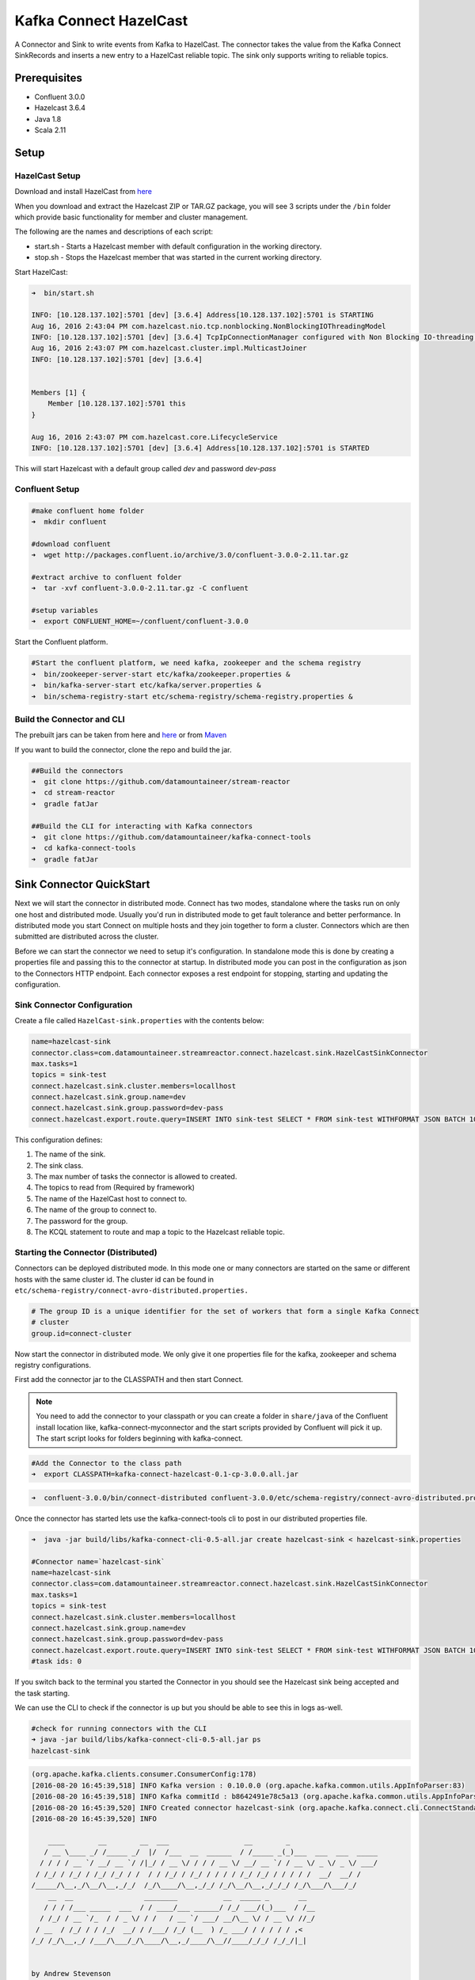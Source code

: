 Kafka Connect HazelCast
=======================

A Connector and Sink to write events from Kafka to HazelCast. The connector takes the value from the Kafka Connect
SinkRecords and inserts a new entry to a HazelCast reliable topic. The sink only supports writing to reliable topics.

Prerequisites
-------------

- Confluent 3.0.0
- Hazelcast 3.6.4
- Java 1.8
- Scala 2.11

Setup
-----

HazelCast Setup
~~~~~~~~~~~~~~~

Download and install HazelCast from `here <https://hazelcast.org/staging-dl/>`__

When you download and extract the Hazelcast ZIP or TAR.GZ package, you will see 3 scripts under the ``/bin`` folder which
provide basic functionality for member and cluster management.

The following are the names and descriptions of each script:

- start.sh  - Starts a Hazelcast member with default configuration in the working directory.
- stop.sh   - Stops the Hazelcast member that was started in the current working directory.

Start HazelCast:

.. sourcecode:: bash

    ➜  bin/start.sh

    INFO: [10.128.137.102]:5701 [dev] [3.6.4] Address[10.128.137.102]:5701 is STARTING
    Aug 16, 2016 2:43:04 PM com.hazelcast.nio.tcp.nonblocking.NonBlockingIOThreadingModel
    INFO: [10.128.137.102]:5701 [dev] [3.6.4] TcpIpConnectionManager configured with Non Blocking IO-threading model: 3 input threads and 3 output threads
    Aug 16, 2016 2:43:07 PM com.hazelcast.cluster.impl.MulticastJoiner
    INFO: [10.128.137.102]:5701 [dev] [3.6.4]


    Members [1] {
        Member [10.128.137.102]:5701 this
    }

    Aug 16, 2016 2:43:07 PM com.hazelcast.core.LifecycleService
    INFO: [10.128.137.102]:5701 [dev] [3.6.4] Address[10.128.137.102]:5701 is STARTED

This will start Hazelcast with a default group called *dev* and password *dev-pass*

Confluent Setup
~~~~~~~~~~~~~~~

.. sourcecode:: bash

    #make confluent home folder
    ➜  mkdir confluent

    #download confluent
    ➜  wget http://packages.confluent.io/archive/3.0/confluent-3.0.0-2.11.tar.gz

    #extract archive to confluent folder
    ➜  tar -xvf confluent-3.0.0-2.11.tar.gz -C confluent

    #setup variables
    ➜  export CONFLUENT_HOME=~/confluent/confluent-3.0.0

Start the Confluent platform.

.. sourcecode:: bash

    #Start the confluent platform, we need kafka, zookeeper and the schema registry
    ➜  bin/zookeeper-server-start etc/kafka/zookeeper.properties &
    ➜  bin/kafka-server-start etc/kafka/server.properties &
    ➜  bin/schema-registry-start etc/schema-registry/schema-registry.properties &

Build the Connector and CLI
~~~~~~~~~~~~~~~~~~~~~~~~~~~

The prebuilt jars can be taken from here and
`here <https://github.com/datamountaineer/kafka-connect-tools/releases>`__
or from `Maven <http://search.maven.org/#search%7Cga%7C1%7Ca%3A%22kafka-connect-cli%22>`__

If you want to build the connector, clone the repo and build the jar.

.. sourcecode:: bash

    ##Build the connectors
    ➜  git clone https://github.com/datamountaineer/stream-reactor
    ➜  cd stream-reactor
    ➜  gradle fatJar

    ##Build the CLI for interacting with Kafka connectors
    ➜  git clone https://github.com/datamountaineer/kafka-connect-tools
    ➜  cd kafka-connect-tools
    ➜  gradle fatJar

Sink Connector QuickStart
-------------------------

Next we will start the connector in distributed mode. Connect has two modes, standalone where the tasks run on only one host
and distributed mode. Usually you'd run in distributed mode to get fault tolerance and better performance. In distributed mode
you start Connect on multiple hosts and they join together to form a cluster. Connectors which are then submitted are
distributed across the cluster.

Before we can start the connector we need to setup it's configuration. In standalone mode this is done by creating a
properties file and passing this to the connector at startup. In distributed mode you can post in the configuration as
json to the Connectors HTTP endpoint. Each connector exposes a rest endpoint for stopping, starting and updating the
configuration.

Sink Connector Configuration
~~~~~~~~~~~~~~~~~~~~~~~~~~~~

Create a file called ``HazelCast-sink.properties`` with the contents below:

.. sourcecode:: bash

    name=hazelcast-sink
    connector.class=com.datamountaineer.streamreactor.connect.hazelcast.sink.HazelCastSinkConnector
    max.tasks=1
    topics = sink-test
    connect.hazelcast.sink.cluster.members=locallhost
    connect.hazelcast.sink.group.name=dev
    connect.hazelcast.sink.group.password=dev-pass
    connect.hazelcast.export.route.query=INSERT INTO sink-test SELECT * FROM sink-test WITHFORMAT JSON BATCH 100

This configuration defines:

1.  The name of the sink.
2.  The sink class.
3.  The max number of tasks the connector is allowed to created.
4.  The topics to read from (Required by framework)
5.  The name of the HazelCast host to connect to.
6.  The name of the group to connect to.
7.  The password for the group.
8.  The KCQL statement to route and map a topic to the Hazelcast reliable topic.

Starting the Connector (Distributed)
~~~~~~~~~~~~~~~~~~~~~~~~~~~~~~~~~~~~

Connectors can be deployed distributed mode. In this mode one or many connectors are started on the same or different
hosts with the same cluster id. The cluster id can be found in ``etc/schema-registry/connect-avro-distributed.properties.``

.. sourcecode:: bash

    # The group ID is a unique identifier for the set of workers that form a single Kafka Connect
    # cluster
    group.id=connect-cluster

Now start the connector in distributed mode. We only give it one properties file for the kafka, zookeeper and
schema registry configurations.

First add the connector jar to the CLASSPATH and then start Connect.

.. note::

    You need to add the connector to your classpath or you can create a folder in ``share/java`` of the Confluent
    install location like, kafka-connect-myconnector and the start scripts provided by Confluent will pick it up.
    The start script looks for folders beginning with kafka-connect.

.. sourcecode:: bash

    #Add the Connector to the class path
    ➜  export CLASSPATH=kafka-connect-hazelcast-0.1-cp-3.0.0.all.jar

.. sourcecode:: bash

    ➜  confluent-3.0.0/bin/connect-distributed confluent-3.0.0/etc/schema-registry/connect-avro-distributed.properties

Once the connector has started lets use the kafka-connect-tools cli to post in our distributed properties file.

.. sourcecode:: bash

    ➜  java -jar build/libs/kafka-connect-cli-0.5-all.jar create hazelcast-sink < hazelcast-sink.properties

    #Connector name=`hazelcast-sink`
    name=hazelcast-sink
    connector.class=com.datamountaineer.streamreactor.connect.hazelcast.sink.HazelCastSinkConnector
    max.tasks=1
    topics = sink-test
    connect.hazelcast.sink.cluster.members=locallhost
    connect.hazelcast.sink.group.name=dev
    connect.hazelcast.sink.group.password=dev-pass
    connect.hazelcast.export.route.query=INSERT INTO sink-test SELECT * FROM sink-test WITHFORMAT JSON BATCH 100
    #task ids: 0


If you switch back to the terminal you started the Connector in you should see the Hazelcast sink being accepted and the
task starting.

We can use the CLI to check if the connector is up but you should be able to see this in logs as-well.

.. sourcecode:: bash

    #check for running connectors with the CLI
    ➜ java -jar build/libs/kafka-connect-cli-0.5-all.jar ps
    hazelcast-sink


.. sourcecode:: bash


    (org.apache.kafka.clients.consumer.ConsumerConfig:178)
    [2016-08-20 16:45:39,518] INFO Kafka version : 0.10.0.0 (org.apache.kafka.common.utils.AppInfoParser:83)
    [2016-08-20 16:45:39,518] INFO Kafka commitId : b8642491e78c5a13 (org.apache.kafka.common.utils.AppInfoParser:84)
    [2016-08-20 16:45:39,520] INFO Created connector hazelcast-sink (org.apache.kafka.connect.cli.ConnectStandalone:91)
    [2016-08-20 16:45:39,520] INFO

        ____        __        __  ___                  __        _
       / __ \____ _/ /_____ _/  |/  /___  __  ______  / /_____ _(_)___  ___  ___  _____
      / / / / __ `/ __/ __ `/ /|_/ / __ \/ / / / __ \/ __/ __ `/ / __ \/ _ \/ _ \/ ___/
     / /_/ / /_/ / /_/ /_/ / /  / / /_/ / /_/ / / / / /_/ /_/ / / / / /  __/  __/ /
    /_____/\__,_/\__/\__,_/_/  /_/\____/\__,_/_/ /_/\__/\__,_/_/_/ /_/\___/\___/_/
        __  __                 ________           __  _____ _       __
       / / / /___ _____  ___  / / ____/___ ______/ /_/ ___/(_)___  / /__
      / /_/ / __ `/_  / / _ \/ / /   / __ `/ ___/ __/\__ \/ / __ \/ //_/
     / __  / /_/ / / /_/  __/ / /___/ /_/ (__  ) /_ ___/ / / / / / ,<
    /_/ /_/\__,_/ /___/\___/_/\____/\__,_/____/\__//____/_/_/ /_/_/|_|


    by Andrew Stevenson
           (com.datamountaineer.streamreactor.connect.hazelcast.sink.HazelCastSinkTask:41)
    [2016-08-20 16:45:39,521] INFO HazelCastSinkConfig values:
        connect.hazelcast.connection.buffer.size = 32
        connect.hazelcast.connection.keep.alive = true
        connect.hazelcast.connection.tcp.no.delay = true
        connect.hazelcast.sink.group.password = [hidden]
        connect.hazelcast.connection.retries = 2
        connect.hazelcast.connection.linger.seconds = 3
        connect.hazelcast.sink.retry.interval = 60000
        connect.hazelcast.max.retires = 20
        connect.hazelcast.sink.batch.size = 1000
        connect.hazelcast.connection.reuse.address = true
        connect.hazelcast.sink.group.name = dev
        connect.hazelcast.sink.cluster.members = [192.168.99.100]
        connect.hazelcast.sink.error.policy = THROW
        connect.hazelcast.export.route.query = INSERT INTO sink-test SELECT * FROM sink-test WITHFORMAT JSON BATCH 100
        connect.hazelcast.connection.timeout = 5000
     (com.datamountaineer.streamreactor.connect.hazelcast.config.HazelCastSinkConfig:178)
    Aug 20, 2016 4:45:39 PM com.hazelcast.core.LifecycleService
    INFO: HazelcastClient[dev-kafka-connect-05e64989-41d9-433e-ad21-b54894486384][3.6.4] is STARTING
    Aug 20, 2016 4:45:39 PM com.hazelcast.core.LifecycleService
    INFO: HazelcastClient[dev-kafka-connect-05e64989-41d9-433e-ad21-b54894486384][3.6.4] is STARTED
    Aug 20, 2016 4:45:39 PM com.hazelcast.client.spi.impl.ClientMembershipListener
    INFO:

    Members [1] {
        Member [172.17.0.2]:5701
    }

    Aug 20, 2016 4:45:39 PM com.hazelcast.core.LifecycleService
    INFO: HazelcastClient[dev-kafka-connect-05e64989-41d9-433e-ad21-b54894486384][3.6.4] is CLIENT_CONNECTED

Test Records
^^^^^^^^^^^^

Now we need to put some records it to the test_table topics. We can use the ``kafka-avro-console-producer`` to do this.

Start the producer and pass in a schema to register in the Schema Registry. The schema has a ``firstname`` field of type
string a ``lastname`` field of type string, an ``age`` field of type int and a ``salary`` field of type double.

.. sourcecode:: bash

    bin/kafka-avro-console-producer \
      --broker-list localhost:9092 --topic sink-test \
      --property value.schema='{"type":"record","name":"User","namespace":"com.datamountaineer.streamreactor.connect.HazelCast"
      ,"fields":[{"name":"firstName","type":"string"},{"name":"lastName","type":"string"},{"name":"age","type":"int"},{"name":"salary","type":"double"}]}'

Now the producer is waiting for input. Paste in the following:

.. sourcecode:: bash

    {"firstName": "John", "lastName": "Smith", "age":30, "salary": 4830}

Check for records in HazelCast
~~~~~~~~~~~~~~~~~~~~~~~~~~~~~~

Now check the logs of the connector you should see this:

.. sourcecode:: bash

    [2016-08-20 16:53:58,608] INFO Received 1 records. (com.datamountaineer.streamreactor.connect.hazelcast.sink.HazelCastWriter:62)
    [2016-08-20 16:53:58,644] INFO Written 1 (com.datamountaineer.streamreactor.connect.hazelcast.sink.HazelCastWriter:71)

Now stop the connector.

Features
--------

Kafka Connect Query Language
~~~~~~~~~~~~~~~~~~~~~~~~~~~~

**K** afka **C** onnect **Q** uery **L** anguage found here `GitHub repo <https://github.com/datamountaineer/kafka-connector-query-language>`_
allows for routing and mapping using a SQL like syntax, consolidating typically features in to one configuration option.

The HazelCast sink supports the following:

.. sourcecode:: bash

    INSERT INTO <reliable topic> SELECT <fields> FROM <source topic> <STOREDAS> JSON|AVRO <BATCH> BATCH_SIZE

Example:

.. sourcecode:: sql

    #Insert mode, select all fields from topicA and write to tableA
    INSERT INTO tableA SELECT * FROM topicA

    #Insert mode, select 3 fields and rename from topicB and write to tableB, store as serialized avro encoded byte arrays, write in batches of 100
    INSERT INTO tableB SELECT x AS a, y AS b and z AS c FROM topicB WITHFORMAT avro BATCH 100

This is set in the ``connect.hazelcast.export.route.query`` option.

Error Polices
~~~~~~~~~~~~~

The sink has three error policies that determine how failed writes to the target database are handled. The error policies
affect the behaviour of the schema evolution characteristics of the sink. See the schema evolution section for more
information.

**Throw**

Any error on write to the target database will be propagated up and processing is stopped. This is the default
behaviour.

**Noop**

Any error on write to the target database is ignored and processing continues.

.. warning::

    This can lead to missed errors if you don't have adequate monitoring. Data is not lost as it's still in Kafka
    subject to Kafka's retention policy. The sink currently does **not** distinguish between integrity constraint
    violations and or other expections thrown by drivers..

**Retry**

Any error on write to the target database causes the RetryIterable exception to be thrown. This causes the
Kafka connect framework to pause and replay the message. Offsets are not committed. For example, if the table is offline
it will cause a write failure, the message can be replayed. With the Retry policy the issue can be fixed without stopping
the sink.

The length of time the sink will retry can be controlled by using the ``connect.hazelcast.sink.max.retries`` and the
``connect.hazelcast.sink.retry.interval``.

With Format
~~~~~~~~~~~

Hazelcast requires that data stored in collections and topics is serializable. The sink offers two modes to store data.

*Avro* In this mode the sink converts the SinkRecords from Kafka to Avro encoded byte arrays.
*Json* In this mode the sink converts the SinkRecords from Kafka to Json strings and stores the resulting bytes.

This behaviour is controlled by the KCQL statement in the ``connect.hazelcast.export.route.query`` option. The default
is JSON.

Configurations
--------------

``connect.hazelcast.export.route.query``

KCQL expression describing field selection and routes.

* Data type : string
* Importance: high
* Optional  : no

``connect.hazelcast.sink.error.policy``

Specifies the action to be taken if an error occurs while inserting the data.

There are three available options, **noop**, the error is swallowed, **throw**, the error is allowed to propagate and retry.
For **retry** the Kafka message is redelivered up to a maximum number of times specified by the ``connect.hazelcast.sink.max.retries``
option. The ``connect.hazelcast.sink.retry.interval`` option specifies the interval between retries.

The errors will be logged automatically.

* Type: string
* Importance: high
* Optional: yes
* Default: ``throw``

``connect.hazelcast.sink.max.retries``

The maximum number of times a message is retried. Only valid when the ``connect.hazelcast.sink.error.policy`` is set to ``retry``.

* Type: string
* Importance: medium
* Optional: yes
* Default: 10

``connect.hazelcast.sink.retry.interval``

The interval, in milliseconds between retries if the sink is using ``connect.hazelcast.sink.error.policy`` set to **RETRY**.

* Type: int
* Importance: medium
* Optional: yes
* Default : 60000 (1 minute)

``connect.hazelcast.sink.batch.size``

Specifies how many records to insert together at one time. If the connect framework provides less records when it is
calling the sink it won't wait to fulfill this value but rather execute it.

* Type : int
* Importance : medium
* Optional: yes
* Defaults : 1000

``connect.hazelcast.sink.cluster.members``

Address List is the initial list of cluster addresses to which the client will connect. The client uses this list to
find an alive node. Although it may be enough to give only oneaddress of a node in the cluster (since all nodes
communicate with each other),it is recommended that you give the addresses for all the nodes.

* Data type : string
* Importance : high
* Optional: no
* Default: localhost

``connect.hazelcast.sink.group.name``

The group name of the connector in the target Hazelcast cluster.

* Data type : string
* Importance : high
* Optional: no
* Default: dev

``connect.hazelcast.sink.group.password``

The password for the group name.

* Data type : string
* Importance : high
* Optional  : yes
* Default	: dev-pass

``connect.hazelcast.connection.timeout``

Connection timeout is the timeout value in milliseconds for nodes to accept client connection requests.

* Data type : int
* Importance : low
* Optional  : yes
* Default	: 5000

``connect.hazelcast.connection.retries``

Number of times a client will retry the connection at startup.

* Data type : int
* Importance : low
* Optional  : yes
* Default	: 2

``connect.hazelcast.connection.keep.alive``

Enables/disables the SO_KEEPALIVE socket option. The default value is true.

* Data type : boolean
* Importance : low
* Optional  : yes
* Default	: true

``connect.hazelcast.connection.tcp.no.delay``

Enables/disables the SO_REUSEADDR socket option. The default value is true.

* Data type : boolean
* Importance : low
* Optional  : yes
* Default	: true

``connect.hazelcast.connection.linger.seconds``

Enables/disables SO_LINGER with the specified linger time in seconds. The default value is 3.

* Data type : int
* Importance : low
* Optional  : yes
* Default	: 3

``connect.hazelcast.connection.buffer.size``

Sets the SO_SNDBUF and SO_RCVBUF options to the specified value in KB for this Socket. The default value is 32.

* Data type : int
* Importance : low
* Optional  : yes
* Default	: 32

Schema Evolution
----------------

Upstream changes to schemas are handled by Schema registry which will validate the addition and removal
or fields, data type changes and if defaults are set. The Schema Registry enforces Avro schema evolution rules.
More information can be found `here <http://docs.confluent.io/2.0.1/schema-registry/docs/api.html#compatibility>`_.

The sink serializes either an Avro or Json representation of the sink record to the target reliable topic in Hazelcaset.
Hazelcast is agnostic to the schema.

Deployment Guidelines
---------------------

TODO

TroubleShooting
---------------

TODO